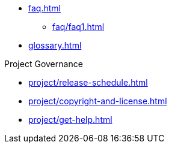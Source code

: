 * xref:faq.adoc[]
** xref:faq/faq1.adoc[]
* xref:glossary.adoc[]

.Project Governance
* xref:project/release-schedule.adoc[]
* xref:project/copyright-and-license.adoc[]
* xref:project/get-help.adoc[]

